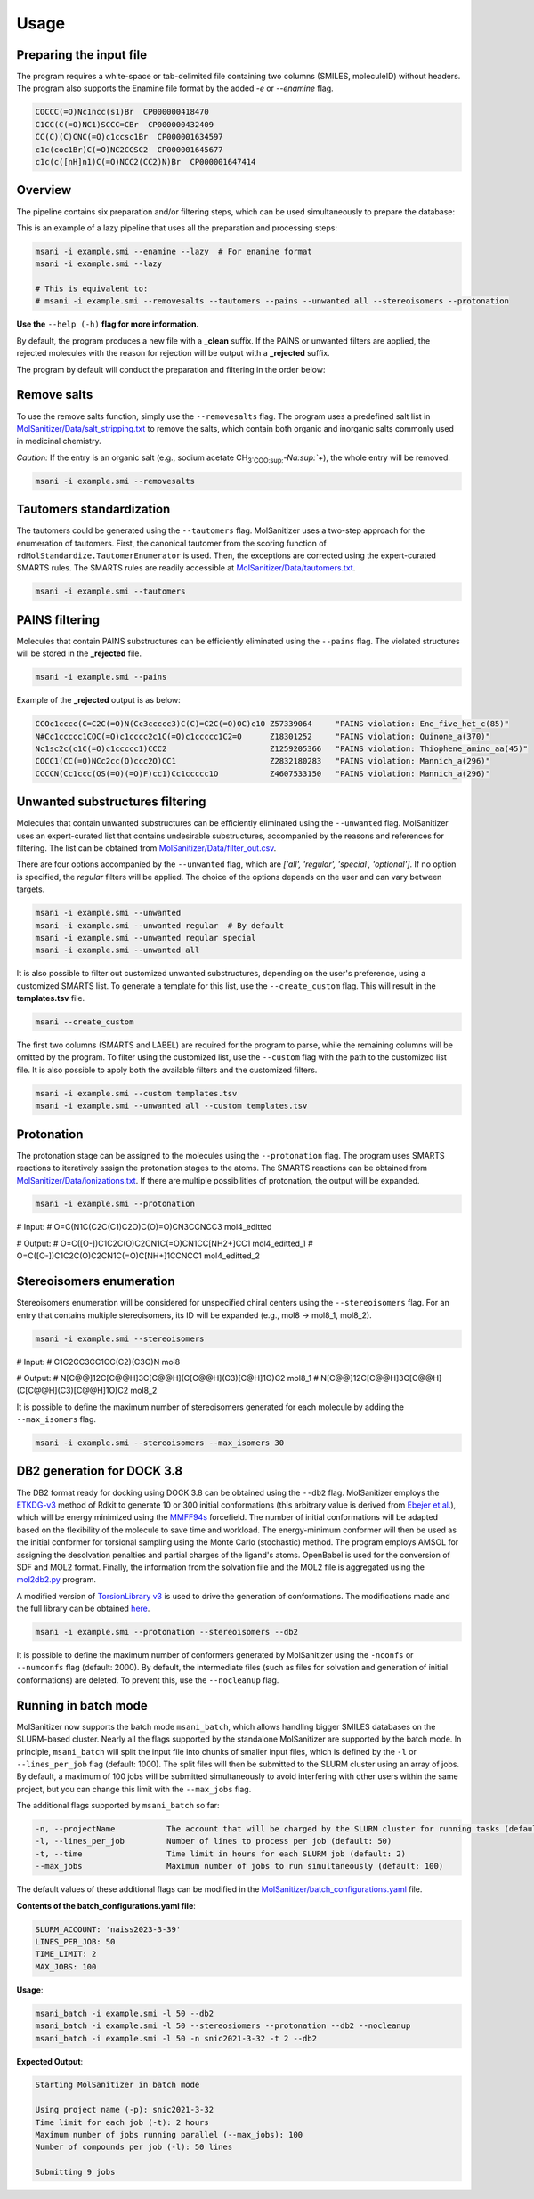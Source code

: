 Usage
=====
Preparing the input file
------------------------

The program requires a white-space or tab-delimited file containing two columns (SMILES, moleculeID) without headers. The program also supports the Enamine file format by the added `-e` or `--enamine` flag.

.. code-block:: console
   
   COCCC(=O)Nc1ncc(s1)Br  CP000000418470
   C1CC(C(=O)NC1)SCCC=CBr  CP000000432409
   CC(C)(C)CNC(=O)c1ccsc1Br  CP000001634597
   c1c(coc1Br)C(=O)NC2CCSC2  CP000001645677
   c1c(c([nH]n1)C(=O)NCC2(CC2)N)Br  CP000001647414


Overview
--------

The pipeline contains six preparation and/or filtering steps, which can be used simultaneously to prepare the database:

This is an example of a lazy pipeline that uses all the preparation and processing steps:

.. code-block:: bash

    msani -i example.smi --enamine --lazy  # For enamine format
    msani -i example.smi --lazy

    # This is equivalent to:
    # msani -i example.smi --removesalts --tautomers --pains --unwanted all --stereoisomers --protonation

**Use the** ``--help (-h)`` **flag for more information.**

By default, the program produces a new file with a **_clean** suffix. If the PAINS or unwanted filters are applied, the rejected molecules with the reason for rejection will be output with a **_rejected** suffix.

The program by default will conduct the preparation and filtering in the order below:

.. image:: https://github.com/phonglam3103/msani-readthedocs/blob/main/plots/Workflow.png?raw=true
   :width: 1000px

Remove salts
-----------------------------
To use the remove salts function, simply use the ``--removesalts`` flag. The program uses a predefined salt list in `MolSanitizer/Data/salt_stripping.txt <https://github.com/your-repo/MolSanitizer/blob/main/MolSanitizer/Data/salt_stripping.txt>`_ to remove the salts, which contain both organic and inorganic salts commonly used in medicinal chemistry.

*Caution:* If the entry is an organic salt (e.g., sodium acetate CH\ :sub:`3`COO\ :sup:`-`Na\ :sup:`+`), the whole entry will be removed.

.. code-block:: bash

    msani -i example.smi --removesalts

Tautomers standardization
-----------------------------

The tautomers could be generated using the ``--tautomers`` flag. MolSanitizer uses a two-step approach for the enumeration of tautomers. First, the canonical tautomer from the scoring function of ``rdMolStandardize.TautomerEnumerator`` is used. Then, the exceptions are corrected using the expert-curated SMARTS rules. The SMARTS rules are readily accessible at `MolSanitizer/Data/tautomers.txt <https://github.com/your-repo/MolSanitizer/blob/main/MolSanitizer/Data/tautomers.txt>`_.

.. code-block:: bash

    msani -i example.smi --tautomers

PAINS filtering
---------------

Molecules that contain PAINS substructures can be efficiently eliminated using the ``--pains`` flag. The violated structures will be stored in the **_rejected** file.

.. code-block:: bash

    msani -i example.smi --pains

Example of the **_rejected** output is as below:

.. code-block:: text

    CCOc1cccc(C=C2C(=O)N(Cc3ccccc3)C(C)=C2C(=O)OC)c1O Z57339064     "PAINS violation: Ene_five_het_c(85)"
    N#Cc1ccccc1COC(=O)c1cccc2c1C(=O)c1ccccc1C2=O      Z18301252     "PAINS violation: Quinone_a(370)"
    Nc1sc2c(c1C(=O)c1ccccc1)CCC2                      Z1259205366   "PAINS violation: Thiophene_amino_aa(45)"
    COCC1(CC(=O)NCc2cc(O)ccc2O)CC1                    Z2832180283   "PAINS violation: Mannich_a(296)"
    CCCCN(Cc1ccc(OS(=O)(=O)F)cc1)Cc1ccccc1O           Z4607533150   "PAINS violation: Mannich_a(296)"

Unwanted substructures filtering
--------------------------------

Molecules that contain unwanted substructures can be efficiently eliminated using the ``--unwanted`` flag. MolSanitizer uses an expert-curated list that contains undesirable substructures, accompanied by the reasons and references for filtering. The list can be obtained from `MolSanitizer/Data/filter_out.csv <https://github.com/your-repo/MolSanitizer/blob/main/MolSanitizer/Data/filter_out.csv>`_.

There are four options accompanied by the ``--unwanted`` flag, which are *['all', 'regular', 'special', 'optional']*. If no option is specified, the *regular* filters will be applied. The choice of the options depends on the user and can vary between targets.

.. code-block:: bash

    msani -i example.smi --unwanted
    msani -i example.smi --unwanted regular  # By default
    msani -i example.smi --unwanted regular special
    msani -i example.smi --unwanted all

It is also possible to filter out customized unwanted substructures, depending on the user's preference, using a customized SMARTS list. To generate a template for this list, use the ``--create_custom`` flag. This will result in the **templates.tsv** file.

.. code-block:: bash

    msani --create_custom

The first two columns (SMARTS and LABEL) are required for the program to parse, while the remaining columns will be omitted by the program. To filter using the customized list, use the ``--custom`` flag with the path to the customized list file. It is also possible to apply both the available filters and the customized filters.

.. code-block:: bash

    msani -i example.smi --custom templates.tsv
    msani -i example.smi --unwanted all --custom templates.tsv

Protonation
---------------------

The protonation stage can be assigned to the molecules using the ``--protonation`` flag. The program uses SMARTS reactions to iteratively assign the protonation stages to the atoms. The SMARTS reactions can be obtained from `MolSanitizer/Data/ionizations.txt <https://github.com/your-repo/MolSanitizer/blob/main/MolSanitizer/Data/ionizations.txt>`_. If there are multiple possibilities of protonation, the output will be expanded.

.. code-block:: bash

    msani -i example.smi --protonation

# Input:
# O=C(N1C(C2C(C1)C2O)C(O)=O)CN3CCNCC3 mol4_editted

# Output:
# O=C([O-])C1C2C(O)C2CN1C(=O)CN1CC[NH2+]CC1 mol4_editted_1
# O=C([O-])C1C2C(O)C2CN1C(=O)C[NH+]1CCNCC1 mol4_editted_2

Stereoisomers enumeration
-------------------------

Stereoisomers enumeration will be considered for unspecified chiral centers using the ``--stereoisomers`` flag. For an entry that contains multiple stereoisomers, its ID will be expanded (e.g., mol8 -> mol8_1, mol8_2).

.. code-block:: bash

    msani -i example.smi --stereoisomers

# Input:
# C1C2CC3CC1CC(C2)(C3O)N                            mol8

# Output:
# N[C@@]12C[C@@H]3C[C@@H](C[C@@H](C3)[C@H]1O)C2     mol8_1
# N[C@@]12C[C@@H]3C[C@@H](C[C@@H](C3)[C@@H]1O)C2    mol8_2

It is possible to define the maximum number of stereoisomers generated for each molecule by adding the ``--max_isomers`` flag.

.. code-block:: bash

    msani -i example.smi --stereoisomers --max_isomers 30

DB2 generation for DOCK 3.8
---------------------------

The DB2 format ready for docking using DOCK 3.8 can be obtained using the ``--db2`` flag. MolSanitizer employs the `ETKDG-v3 <https://pubs.acs.org/doi/10.1021/acs.jcim.0c00025>`_ method of Rdkit to generate 10 or 300 initial conformations (this arbitrary value is derived from `Ebejer et al. <https://pubs.acs.org/doi/abs/10.1021/ci2004658>`_), which will be energy minimized using the `MMFF94s <https://doi.org/10.1186/s13321-014-0037-3>`_ forcefield. The number of initial conformations will be adapted based on the flexibility of the molecule to save time and workload. The energy-minimum conformer will then be used as the initial conformer for torsional sampling using the Monte Carlo (stochastic) method. The program employs AMSOL for assigning the desolvation penalties and partial charges of the ligand's atoms. OpenBabel is used for the conversion of SDF and MOL2 format. Finally, the information from the solvation file and the MOL2 file is aggregated using the `mol2db2.py <https://github.com/ryancoleman/mol2db2>`_ program.

A modified version of `TorsionLibrary v3 <https://pubs.acs.org/doi/10.1021/acs.jcim.2c00043>`_ is used to drive the generation of conformations. The modifications made and the full library can be obtained `here <https://github.com/your-repo/MolSanitizer/blob/main/MolSanitizer/Data/modified_tor_lib_2020.xml>`_.

.. code-block:: bash

    msani -i example.smi --protonation --stereoisomers --db2

It is possible to define the maximum number of conformers generated by MolSanitizer using the ``-nconfs`` or ``--numconfs`` flag (default: 2000). By default, the intermediate files (such as files for solvation and generation of initial conformations) are deleted. To prevent this, use the ``--nocleanup`` flag.


Running in batch mode
---------------------

MolSanitizer now supports the batch mode ``msani_batch``, which allows handling bigger SMILES databases on the SLURM-based cluster. Nearly all the flags supported by the standalone MolSanitizer are supported by the batch mode. In principle, ``msani_batch`` will split the input file into chunks of smaller input files, which is defined by the ``-l`` or ``--lines_per_job`` flag (default: 1000). The split files will then be submitted to the SLURM cluster using an array of jobs. By default, a maximum of 100 jobs will be submitted simultaneously to avoid interfering with other users within the same project, but you can change this limit with the ``--max_jobs`` flag.

The additional flags supported by ``msani_batch`` so far:

.. code-block:: console

    -n, --projectName           The account that will be charged by the SLURM cluster for running tasks (default: naiss2023-3-39)
    -l, --lines_per_job         Number of lines to process per job (default: 50)
    -t, --time                  Time limit in hours for each SLURM job (default: 2)
    --max_jobs                  Maximum number of jobs to run simultaneously (default: 100)

The default values of these additional flags can be modified in the `MolSanitizer/batch_configurations.yaml <https://github.com/Isra3l/MolSanitizer/blob/main/batch_configurations.yaml>`_ file.

**Contents of the batch_configurations.yaml file**:

.. code-block:: console

    SLURM_ACCOUNT: 'naiss2023-3-39'
    LINES_PER_JOB: 50
    TIME_LIMIT: 2
    MAX_JOBS: 100

**Usage**:

.. code-block:: console

    msani_batch -i example.smi -l 50 --db2
    msani_batch -i example.smi -l 50 --stereosiomers --protonation --db2 --nocleanup
    msani_batch -i example.smi -l 50 -n snic2021-3-32 -t 2 --db2

**Expected Output**:

.. code-block:: console

    Starting MolSanitizer in batch mode

    Using project name (-p): snic2021-3-32
    Time limit for each job (-t): 2 hours
    Maximum number of jobs running parallel (--max_jobs): 100
    Number of compounds per job (-l): 50 lines

    Submitting 9 jobs

